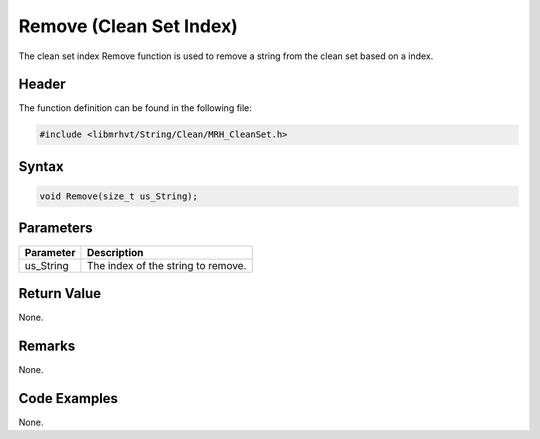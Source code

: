 Remove (Clean Set Index)
========================
The clean set index Remove function is used to remove a string from the clean 
set based on a index.

Header
------
The function definition can be found in the following file:

.. code-block:: c

    #include <libmrhvt/String/Clean/MRH_CleanSet.h>


Syntax
------
.. code-block:: c

    void Remove(size_t us_String);


Parameters
----------
.. list-table::
    :header-rows: 1

    * - Parameter
      - Description
    * - us_String
      - The index of the string to remove.


Return Value
------------
None.

Remarks
-------
None.

Code Examples
-------------
None.